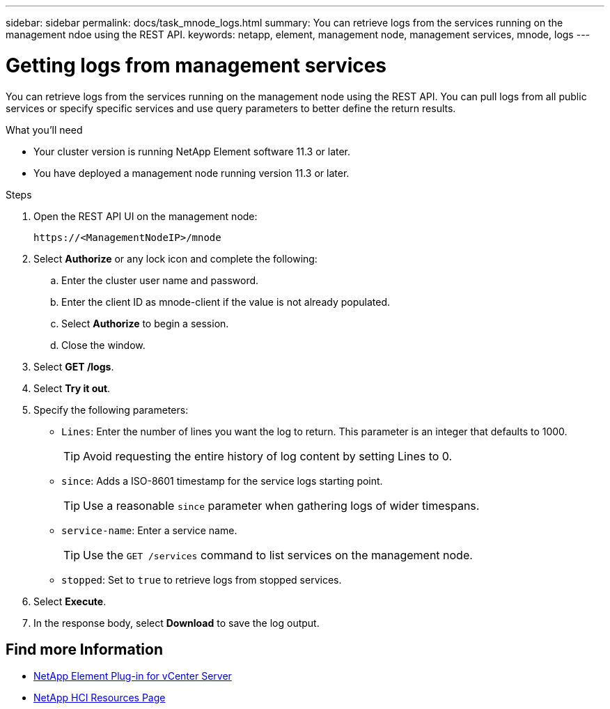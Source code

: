 ---
sidebar: sidebar
permalink: docs/task_mnode_logs.html
summary: You can retrieve logs from the services running on the management ndoe using the REST API.
keywords: netapp, element, management node, management services, mnode, logs
---

= Getting logs from management services

:hardbreaks:
:nofooter:
:icons: font
:linkattrs:
:imagesdir: ../media/

[.lead]
You can retrieve logs from the services running on the management node using the REST API. You can pull logs from all public services or specify specific services and use query parameters to better define the return results.

.What you'll need
* Your cluster version is running NetApp Element software 11.3 or later.
* You have deployed a management node running version 11.3 or later.

.Steps
. Open the REST API UI on the management node:
+
----
https://<ManagementNodeIP>/mnode
----

. Select *Authorize* or any lock icon and complete the following:
.. Enter the cluster user name and password.
.. Enter the client ID as mnode-client if the value is not already populated.
.. Select *Authorize* to begin a session.
.. Close the window.
. Select *GET /logs*.
. Select *Try it out*.
. Specify the following parameters:
* `Lines`: Enter the number of lines you want the log to return. This parameter is an integer that defaults to 1000.
+
TIP: Avoid requesting the entire history of log content by setting Lines to 0.

* `since`: Adds a ISO-8601 timestamp for the service logs starting point.
+
TIP: Use a reasonable `since` parameter when gathering logs of wider timespans.

* `service-name`: Enter a service name.
+
TIP: Use the `GET /services` command to list services on the management node.

* `stopped`: Set to `true` to retrieve logs from stopped services.
. Select *Execute*.
. In the response body, select *Download* to save the log output.

[discrete]
== Find more Information
* https://docs.netapp.com/us-en/vcp/index.html[NetApp Element Plug-in for vCenter Server^]
* https://www.netapp.com/hybrid-cloud/hci-documentation/[NetApp HCI Resources Page^]

